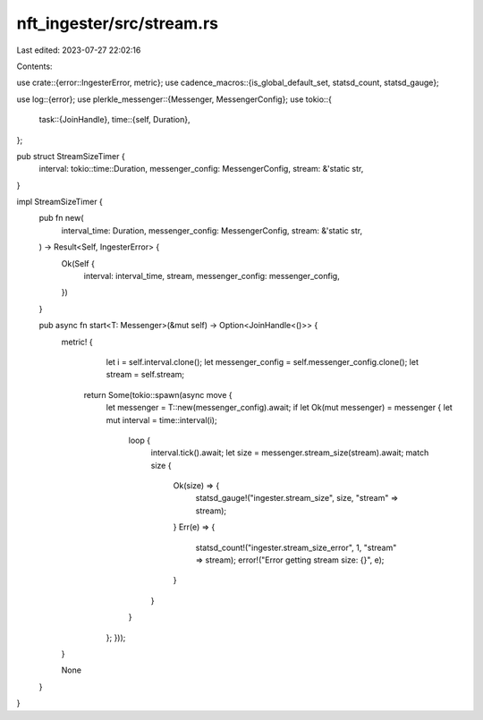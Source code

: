 nft_ingester/src/stream.rs
==========================

Last edited: 2023-07-27 22:02:16

Contents:

.. code-block:: rs

    
use crate::{error::IngesterError, metric};
use cadence_macros::{is_global_default_set, statsd_count, statsd_gauge};

use log::{error};
use plerkle_messenger::{Messenger, MessengerConfig};
use tokio::{
    task::{JoinHandle},
    time::{self, Duration},
};


pub struct StreamSizeTimer {
    interval: tokio::time::Duration,
    messenger_config: MessengerConfig,
    stream: &'static str,
}

impl StreamSizeTimer {
    pub fn new(
        interval_time: Duration,
        messenger_config: MessengerConfig,
        stream: &'static str,
    ) -> Result<Self, IngesterError> {
        Ok(Self {
            interval: interval_time,
            stream,
            messenger_config: messenger_config,
        })
    }

    pub async fn start<T: Messenger>(&mut self) -> Option<JoinHandle<()>> {
        metric! {
            let i = self.interval.clone();
            let messenger_config = self.messenger_config.clone();
            let stream = self.stream;

           return Some(tokio::spawn(async move {
            let messenger = T::new(messenger_config).await;
            if let Ok(mut messenger) = messenger {
            let mut interval = time::interval(i);
                loop {
                    interval.tick().await;
                    let size = messenger.stream_size(stream).await;
                    match size {
                        Ok(size) => {
                            statsd_gauge!("ingester.stream_size", size, "stream" => stream);
                        }
                        Err(e) => {
                            statsd_count!("ingester.stream_size_error", 1, "stream" => stream);
                            error!("Error getting stream size: {}", e);
                        }
                    }
                }
            };
            }));
        }

        None
    }
}



